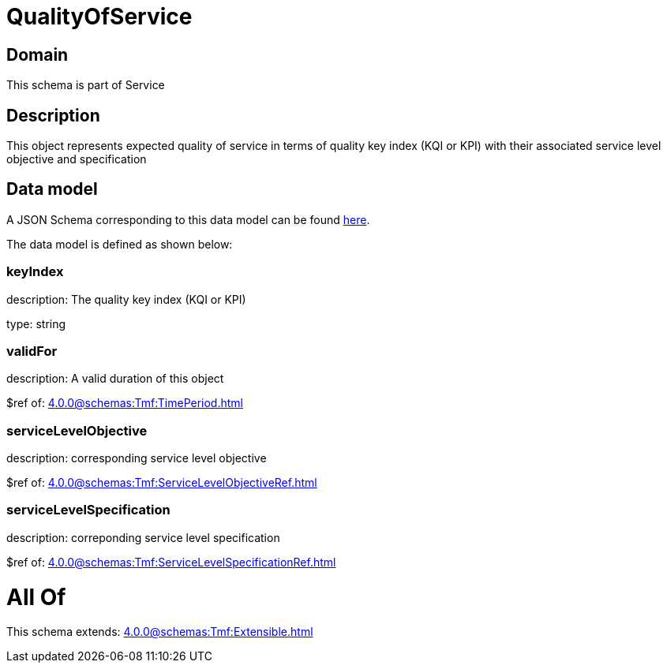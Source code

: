 = QualityOfService

[#domain]
== Domain

This schema is part of Service

[#description]
== Description

This object represents expected quality of service in terms of quality key index (KQI or KPI) with their associated service level objective and specification


[#data_model]
== Data model

A JSON Schema corresponding to this data model can be found https://tmforum.org[here].

The data model is defined as shown below:


=== keyIndex
description: The quality key index (KQI or KPI)

type: string


=== validFor
description: A valid duration of this object

$ref of: xref:4.0.0@schemas:Tmf:TimePeriod.adoc[]


=== serviceLevelObjective
description: corresponding service level objective

$ref of: xref:4.0.0@schemas:Tmf:ServiceLevelObjectiveRef.adoc[]


=== serviceLevelSpecification
description: correponding service level specification

$ref of: xref:4.0.0@schemas:Tmf:ServiceLevelSpecificationRef.adoc[]


= All Of 
This schema extends: xref:4.0.0@schemas:Tmf:Extensible.adoc[]
